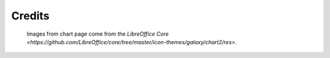 .. _credits:

Credits
=======

	Images from chart page come from the `LibreOffice Core <https://github.com/LibreOffice/core/tree/master/icon-themes/galaxy/chart2/res>`.